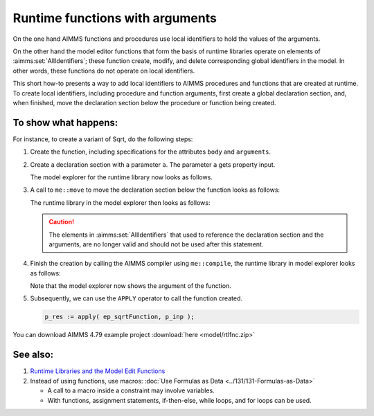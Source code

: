 Runtime functions with arguments
==================================

On the one hand AIMMS functions and procedures use local identifiers to hold the values of the arguments.

On the other hand the model editor functions that form the basis of runtime libraries operate on elements of :aimms:set:`AllIdentifiers`; 
these function create, modify, and delete corresponding global identifiers in the model. 
In other words, these functions do not operate on local identifiers.

This short how-to presents a way to add local identifiers to AIMMS procedures and functions that are created at runtime.
To create local identifiers, including procedure and function arguments, first create a global declaration section, 
and, when finished, move the declaration section below the procedure or function being created.

To show what happens:
----------------------

For instance, to create a variant of Sqrt, do the following steps: 

#.  Create the function, including specifications for the attributes ``body`` and ``arguments``.  

#.  Create a declaration section with a parameter ``a``.  The parameter ``a`` gets property input.

    The model explorer for the runtime library now looks as follows.

    .. image:: images/before-decl-sec-move.png
        :align: center

#.  A call to ``me::move`` to move the declaration section below the function looks as follows:

    .. code-block:: aimms
        :linenos:

        ! Now the trick: move the declaration section local to the function.
        if not me::Move(
                runtimeId :  ep_sqrtDeclLocalFunction, 
                parentId  :  ep_sqrtFunction, 
                pos       :  0) then
            raise error "Unable to move declaration section local to function: " + CurrentErrorMessage ;
        endif ;

    The runtime library in the model explorer then looks as follows:

    .. image:: images/after-decl-sec-move.png
        :align: center
        
    .. caution:: The elements in :aimms:set:`AllIdentifiers` that used to reference the declaration section and the arguments, are no longer valid and should not be used after this statement.

#.  Finish the creation by calling the AIMMS compiler using ``me::compile``, the runtime library in model explorer looks as follows:

    .. image:: images/after-me-compile.png
        :align: center
        
    Note that the model explorer now shows the argument of the function.

#.  Subsequently, we can use the ``APPLY`` operator to call the function created.

    .. code-block:: aimms

        p_res := apply( ep_sqrtFunction, p_inp );

You can download AIMMS 4.79 example project :download:`here <model/rtlfnc.zip>`

See also:
----------

#.  `Runtime Libraries and the Model Edit Functions <https://documentation.aimms.com/language-reference/advanced-language-components/model-structure-and-modules/runtime-libraries-and-the-model-edit-functions.html>`_

#.  Instead of using functions, use macros: :doc:`Use Formulas as Data <../131/131-Formulas-as-Data>`

    *   A call to a macro inside a constraint may involve variables.

    *   With functions, assignment statements, if-then-else, while loops, and for loops can be used.




